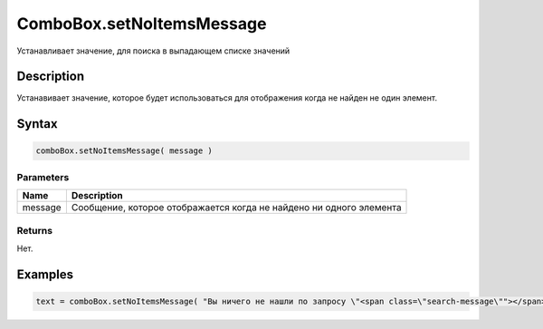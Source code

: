 ComboBox.setNoItemsMessage
=============================

Устанавливает значение, для поиска в выпадающем списке значений

Description
-----------

Устанавивает значение, которое будет использоваться для отображения когда не найден не один элемент.

Syntax
------

.. code:: js

    comboBox.setNoItemsMessage( message )

Parameters
~~~~~~~~~~

.. list-table::
   :header-rows: 1

   * - Name
     - Description
   * - message
     - Сообщение, которое отображается когда не найдено ни одного элемента


Returns
~~~~~~~

Нет.

Examples
--------

.. code:: js

    text = comboBox.setNoItemsMessage( "Вы ничего не нашли по запросу \"<span class=\"search-message\""></span>\"" );
